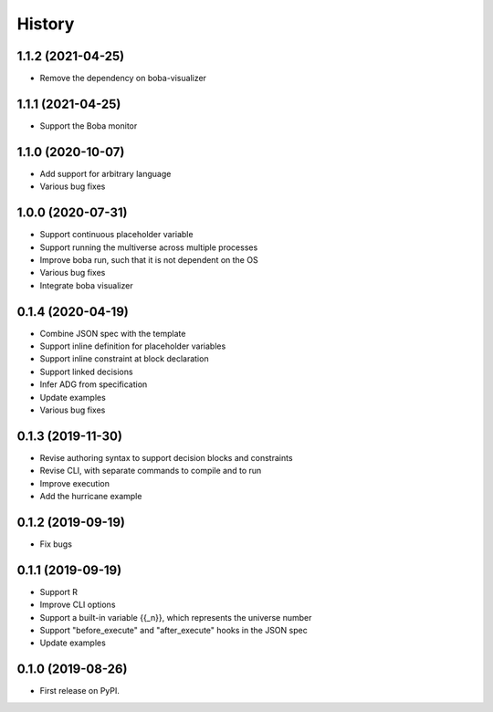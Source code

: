 =======
History
=======

1.1.2 (2021-04-25)
==================

* Remove the dependency on boba-visualizer

1.1.1 (2021-04-25)
==================

* Support the Boba monitor

1.1.0 (2020-10-07)
==================

* Add support for arbitrary language
* Various bug fixes

1.0.0 (2020-07-31)
==================

* Support continuous placeholder variable
* Support running the multiverse across multiple processes
* Improve boba run, such that it is not dependent on the OS
* Various bug fixes
* Integrate boba visualizer

0.1.4 (2020-04-19)
==================

* Combine JSON spec with the template
* Support inline definition for placeholder variables
* Support inline constraint at block declaration
* Support linked decisions
* Infer ADG from specification
* Update examples
* Various bug fixes

0.1.3 (2019-11-30)
==================

* Revise authoring syntax to support decision blocks and constraints
* Revise CLI, with separate commands to compile and to run
* Improve execution
* Add the hurricane example

0.1.2 (2019-09-19)
==================

* Fix bugs

0.1.1 (2019-09-19)
==================

* Support R
* Improve CLI options
* Support a built-in variable {{_n}}, which represents the universe number
* Support "before_execute" and "after_execute" hooks in the JSON spec
* Update examples

0.1.0 (2019-08-26)
==================

* First release on PyPI.
